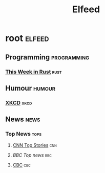 #+TITLE: Elfeed

* root :elfeed:
** Programming :programming:
*** [[https://this-week-in-rust.org/rss.xml][This Week in Rust]] :rust:
** Humour :humour:
*** [[https://xkcd.com/rss.xml][XKCD]] :xkcd:
** News :news:
*** Top News :tops:
**** [[http://rss.cnn.com/rss/cnn_topstories.rss][CNN Top Stories]] :cnn:
**** [[ http://feeds.bbci.co.uk/news/rss.xml][BBC Top news]] :bbc:
**** [[https://rss.cbc.ca/lineup/topstories.xml][CBC]] :cbc:
